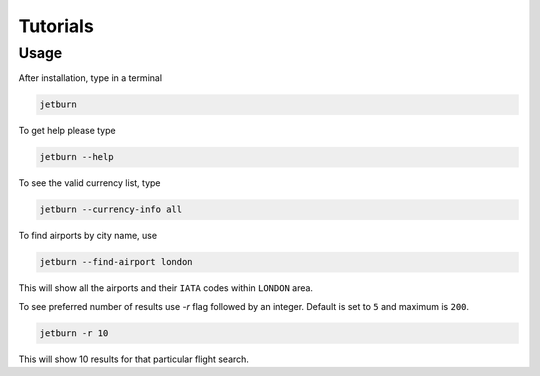 Tutorials
=========

Usage
-----
After installation, type in a terminal

.. code-block:: shell

   jetburn

To get help please type

.. code-block:: shell

   jetburn --help

To see the valid currency list, type

.. code-block:: shell

   jetburn --currency-info all

To find airports by city name, use

.. code-block:: shell

   jetburn --find-airport london

This will show all the airports and their ``IATA`` codes within ``LONDON`` area.

To see preferred number of results use `-r` flag followed by
an integer. Default is set to ``5`` and maximum is ``200``.

.. code-block:: shell

   jetburn -r 10

This will show 10 results for that particular flight search.

